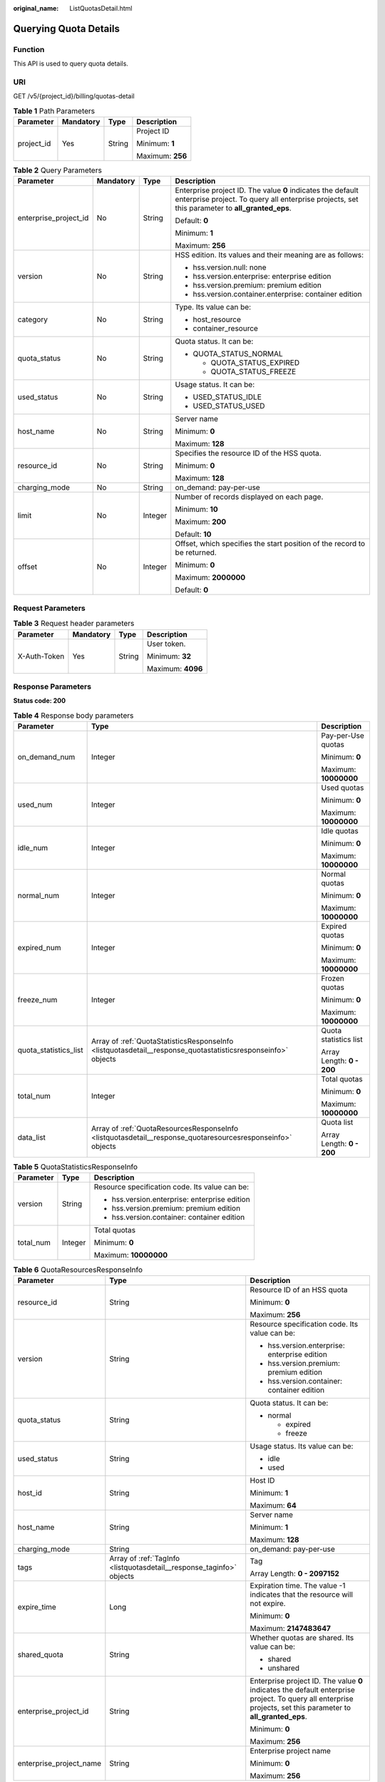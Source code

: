 :original_name: ListQuotasDetail.html

.. _ListQuotasDetail:

Querying Quota Details
======================

Function
--------

This API is used to query quota details.

URI
---

GET /v5/{project_id}/billing/quotas-detail

.. table:: **Table 1** Path Parameters

   +-----------------+-----------------+-----------------+------------------+
   | Parameter       | Mandatory       | Type            | Description      |
   +=================+=================+=================+==================+
   | project_id      | Yes             | String          | Project ID       |
   |                 |                 |                 |                  |
   |                 |                 |                 | Minimum: **1**   |
   |                 |                 |                 |                  |
   |                 |                 |                 | Maximum: **256** |
   +-----------------+-----------------+-----------------+------------------+

.. table:: **Table 2** Query Parameters

   +-----------------------+-----------------+-----------------+---------------------------------------------------------------------------------------------------------------------------------------------------------------+
   | Parameter             | Mandatory       | Type            | Description                                                                                                                                                   |
   +=======================+=================+=================+===============================================================================================================================================================+
   | enterprise_project_id | No              | String          | Enterprise project ID. The value **0** indicates the default enterprise project. To query all enterprise projects, set this parameter to **all_granted_eps**. |
   |                       |                 |                 |                                                                                                                                                               |
   |                       |                 |                 | Default: **0**                                                                                                                                                |
   |                       |                 |                 |                                                                                                                                                               |
   |                       |                 |                 | Minimum: **1**                                                                                                                                                |
   |                       |                 |                 |                                                                                                                                                               |
   |                       |                 |                 | Maximum: **256**                                                                                                                                              |
   +-----------------------+-----------------+-----------------+---------------------------------------------------------------------------------------------------------------------------------------------------------------+
   | version               | No              | String          | HSS edition. Its values and their meaning are as follows:                                                                                                     |
   |                       |                 |                 |                                                                                                                                                               |
   |                       |                 |                 | -  hss.version.null: none                                                                                                                                     |
   |                       |                 |                 |                                                                                                                                                               |
   |                       |                 |                 | -  hss.version.enterprise: enterprise edition                                                                                                                 |
   |                       |                 |                 |                                                                                                                                                               |
   |                       |                 |                 | -  hss.version.premium: premium edition                                                                                                                       |
   |                       |                 |                 |                                                                                                                                                               |
   |                       |                 |                 | -  hss.version.container.enterprise: container edition                                                                                                        |
   +-----------------------+-----------------+-----------------+---------------------------------------------------------------------------------------------------------------------------------------------------------------+
   | category              | No              | String          | Type. Its value can be:                                                                                                                                       |
   |                       |                 |                 |                                                                                                                                                               |
   |                       |                 |                 | -  host_resource                                                                                                                                              |
   |                       |                 |                 |                                                                                                                                                               |
   |                       |                 |                 | -  container_resource                                                                                                                                         |
   +-----------------------+-----------------+-----------------+---------------------------------------------------------------------------------------------------------------------------------------------------------------+
   | quota_status          | No              | String          | Quota status. It can be:                                                                                                                                      |
   |                       |                 |                 |                                                                                                                                                               |
   |                       |                 |                 | -  QUOTA_STATUS_NORMAL                                                                                                                                        |
   |                       |                 |                 |                                                                                                                                                               |
   |                       |                 |                 |    -  QUOTA_STATUS_EXPIRED                                                                                                                                    |
   |                       |                 |                 |                                                                                                                                                               |
   |                       |                 |                 |    -  QUOTA_STATUS_FREEZE                                                                                                                                     |
   +-----------------------+-----------------+-----------------+---------------------------------------------------------------------------------------------------------------------------------------------------------------+
   | used_status           | No              | String          | Usage status. It can be:                                                                                                                                      |
   |                       |                 |                 |                                                                                                                                                               |
   |                       |                 |                 | -  USED_STATUS_IDLE                                                                                                                                           |
   |                       |                 |                 |                                                                                                                                                               |
   |                       |                 |                 | -  USED_STATUS_USED                                                                                                                                           |
   +-----------------------+-----------------+-----------------+---------------------------------------------------------------------------------------------------------------------------------------------------------------+
   | host_name             | No              | String          | Server name                                                                                                                                                   |
   |                       |                 |                 |                                                                                                                                                               |
   |                       |                 |                 | Minimum: **0**                                                                                                                                                |
   |                       |                 |                 |                                                                                                                                                               |
   |                       |                 |                 | Maximum: **128**                                                                                                                                              |
   +-----------------------+-----------------+-----------------+---------------------------------------------------------------------------------------------------------------------------------------------------------------+
   | resource_id           | No              | String          | Specifies the resource ID of the HSS quota.                                                                                                                   |
   |                       |                 |                 |                                                                                                                                                               |
   |                       |                 |                 | Minimum: **0**                                                                                                                                                |
   |                       |                 |                 |                                                                                                                                                               |
   |                       |                 |                 | Maximum: **128**                                                                                                                                              |
   +-----------------------+-----------------+-----------------+---------------------------------------------------------------------------------------------------------------------------------------------------------------+
   | charging_mode         | No              | String          | on_demand: pay-per-use                                                                                                                                        |
   +-----------------------+-----------------+-----------------+---------------------------------------------------------------------------------------------------------------------------------------------------------------+
   | limit                 | No              | Integer         | Number of records displayed on each page.                                                                                                                     |
   |                       |                 |                 |                                                                                                                                                               |
   |                       |                 |                 | Minimum: **10**                                                                                                                                               |
   |                       |                 |                 |                                                                                                                                                               |
   |                       |                 |                 | Maximum: **200**                                                                                                                                              |
   |                       |                 |                 |                                                                                                                                                               |
   |                       |                 |                 | Default: **10**                                                                                                                                               |
   +-----------------------+-----------------+-----------------+---------------------------------------------------------------------------------------------------------------------------------------------------------------+
   | offset                | No              | Integer         | Offset, which specifies the start position of the record to be returned.                                                                                      |
   |                       |                 |                 |                                                                                                                                                               |
   |                       |                 |                 | Minimum: **0**                                                                                                                                                |
   |                       |                 |                 |                                                                                                                                                               |
   |                       |                 |                 | Maximum: **2000000**                                                                                                                                          |
   |                       |                 |                 |                                                                                                                                                               |
   |                       |                 |                 | Default: **0**                                                                                                                                                |
   +-----------------------+-----------------+-----------------+---------------------------------------------------------------------------------------------------------------------------------------------------------------+

Request Parameters
------------------

.. table:: **Table 3** Request header parameters

   +-----------------+-----------------+-----------------+-------------------+
   | Parameter       | Mandatory       | Type            | Description       |
   +=================+=================+=================+===================+
   | X-Auth-Token    | Yes             | String          | User token.       |
   |                 |                 |                 |                   |
   |                 |                 |                 | Minimum: **32**   |
   |                 |                 |                 |                   |
   |                 |                 |                 | Maximum: **4096** |
   +-----------------+-----------------+-----------------+-------------------+

Response Parameters
-------------------

**Status code: 200**

.. table:: **Table 4** Response body parameters

   +-----------------------+--------------------------------------------------------------------------------------------------------------+---------------------------+
   | Parameter             | Type                                                                                                         | Description               |
   +=======================+==============================================================================================================+===========================+
   | on_demand_num         | Integer                                                                                                      | Pay-per-Use quotas        |
   |                       |                                                                                                              |                           |
   |                       |                                                                                                              | Minimum: **0**            |
   |                       |                                                                                                              |                           |
   |                       |                                                                                                              | Maximum: **10000000**     |
   +-----------------------+--------------------------------------------------------------------------------------------------------------+---------------------------+
   | used_num              | Integer                                                                                                      | Used quotas               |
   |                       |                                                                                                              |                           |
   |                       |                                                                                                              | Minimum: **0**            |
   |                       |                                                                                                              |                           |
   |                       |                                                                                                              | Maximum: **10000000**     |
   +-----------------------+--------------------------------------------------------------------------------------------------------------+---------------------------+
   | idle_num              | Integer                                                                                                      | Idle quotas               |
   |                       |                                                                                                              |                           |
   |                       |                                                                                                              | Minimum: **0**            |
   |                       |                                                                                                              |                           |
   |                       |                                                                                                              | Maximum: **10000000**     |
   +-----------------------+--------------------------------------------------------------------------------------------------------------+---------------------------+
   | normal_num            | Integer                                                                                                      | Normal quotas             |
   |                       |                                                                                                              |                           |
   |                       |                                                                                                              | Minimum: **0**            |
   |                       |                                                                                                              |                           |
   |                       |                                                                                                              | Maximum: **10000000**     |
   +-----------------------+--------------------------------------------------------------------------------------------------------------+---------------------------+
   | expired_num           | Integer                                                                                                      | Expired quotas            |
   |                       |                                                                                                              |                           |
   |                       |                                                                                                              | Minimum: **0**            |
   |                       |                                                                                                              |                           |
   |                       |                                                                                                              | Maximum: **10000000**     |
   +-----------------------+--------------------------------------------------------------------------------------------------------------+---------------------------+
   | freeze_num            | Integer                                                                                                      | Frozen quotas             |
   |                       |                                                                                                              |                           |
   |                       |                                                                                                              | Minimum: **0**            |
   |                       |                                                                                                              |                           |
   |                       |                                                                                                              | Maximum: **10000000**     |
   +-----------------------+--------------------------------------------------------------------------------------------------------------+---------------------------+
   | quota_statistics_list | Array of :ref:`QuotaStatisticsResponseInfo <listquotasdetail__response_quotastatisticsresponseinfo>` objects | Quota statistics list     |
   |                       |                                                                                                              |                           |
   |                       |                                                                                                              | Array Length: **0 - 200** |
   +-----------------------+--------------------------------------------------------------------------------------------------------------+---------------------------+
   | total_num             | Integer                                                                                                      | Total quotas              |
   |                       |                                                                                                              |                           |
   |                       |                                                                                                              | Minimum: **0**            |
   |                       |                                                                                                              |                           |
   |                       |                                                                                                              | Maximum: **10000000**     |
   +-----------------------+--------------------------------------------------------------------------------------------------------------+---------------------------+
   | data_list             | Array of :ref:`QuotaResourcesResponseInfo <listquotasdetail__response_quotaresourcesresponseinfo>` objects   | Quota list                |
   |                       |                                                                                                              |                           |
   |                       |                                                                                                              | Array Length: **0 - 200** |
   +-----------------------+--------------------------------------------------------------------------------------------------------------+---------------------------+

.. _listquotasdetail__response_quotastatisticsresponseinfo:

.. table:: **Table 5** QuotaStatisticsResponseInfo

   +-----------------------+-----------------------+------------------------------------------------+
   | Parameter             | Type                  | Description                                    |
   +=======================+=======================+================================================+
   | version               | String                | Resource specification code. Its value can be: |
   |                       |                       |                                                |
   |                       |                       | -  hss.version.enterprise: enterprise edition  |
   |                       |                       |                                                |
   |                       |                       | -  hss.version.premium: premium edition        |
   |                       |                       |                                                |
   |                       |                       | -  hss.version.container: container edition    |
   +-----------------------+-----------------------+------------------------------------------------+
   | total_num             | Integer               | Total quotas                                   |
   |                       |                       |                                                |
   |                       |                       | Minimum: **0**                                 |
   |                       |                       |                                                |
   |                       |                       | Maximum: **10000000**                          |
   +-----------------------+-----------------------+------------------------------------------------+

.. _listquotasdetail__response_quotaresourcesresponseinfo:

.. table:: **Table 6** QuotaResourcesResponseInfo

   +-------------------------+----------------------------------------------------------------------+---------------------------------------------------------------------------------------------------------------------------------------------------------------+
   | Parameter               | Type                                                                 | Description                                                                                                                                                   |
   +=========================+======================================================================+===============================================================================================================================================================+
   | resource_id             | String                                                               | Resource ID of an HSS quota                                                                                                                                   |
   |                         |                                                                      |                                                                                                                                                               |
   |                         |                                                                      | Minimum: **0**                                                                                                                                                |
   |                         |                                                                      |                                                                                                                                                               |
   |                         |                                                                      | Maximum: **256**                                                                                                                                              |
   +-------------------------+----------------------------------------------------------------------+---------------------------------------------------------------------------------------------------------------------------------------------------------------+
   | version                 | String                                                               | Resource specification code. Its value can be:                                                                                                                |
   |                         |                                                                      |                                                                                                                                                               |
   |                         |                                                                      | -  hss.version.enterprise: enterprise edition                                                                                                                 |
   |                         |                                                                      |                                                                                                                                                               |
   |                         |                                                                      | -  hss.version.premium: premium edition                                                                                                                       |
   |                         |                                                                      |                                                                                                                                                               |
   |                         |                                                                      | -  hss.version.container: container edition                                                                                                                   |
   +-------------------------+----------------------------------------------------------------------+---------------------------------------------------------------------------------------------------------------------------------------------------------------+
   | quota_status            | String                                                               | Quota status. It can be:                                                                                                                                      |
   |                         |                                                                      |                                                                                                                                                               |
   |                         |                                                                      | -  normal                                                                                                                                                     |
   |                         |                                                                      |                                                                                                                                                               |
   |                         |                                                                      |    -  expired                                                                                                                                                 |
   |                         |                                                                      |                                                                                                                                                               |
   |                         |                                                                      |    -  freeze                                                                                                                                                  |
   +-------------------------+----------------------------------------------------------------------+---------------------------------------------------------------------------------------------------------------------------------------------------------------+
   | used_status             | String                                                               | Usage status. Its value can be:                                                                                                                               |
   |                         |                                                                      |                                                                                                                                                               |
   |                         |                                                                      | -  idle                                                                                                                                                       |
   |                         |                                                                      |                                                                                                                                                               |
   |                         |                                                                      | -  used                                                                                                                                                       |
   +-------------------------+----------------------------------------------------------------------+---------------------------------------------------------------------------------------------------------------------------------------------------------------+
   | host_id                 | String                                                               | Host ID                                                                                                                                                       |
   |                         |                                                                      |                                                                                                                                                               |
   |                         |                                                                      | Minimum: **1**                                                                                                                                                |
   |                         |                                                                      |                                                                                                                                                               |
   |                         |                                                                      | Maximum: **64**                                                                                                                                               |
   +-------------------------+----------------------------------------------------------------------+---------------------------------------------------------------------------------------------------------------------------------------------------------------+
   | host_name               | String                                                               | Server name                                                                                                                                                   |
   |                         |                                                                      |                                                                                                                                                               |
   |                         |                                                                      | Minimum: **1**                                                                                                                                                |
   |                         |                                                                      |                                                                                                                                                               |
   |                         |                                                                      | Maximum: **128**                                                                                                                                              |
   +-------------------------+----------------------------------------------------------------------+---------------------------------------------------------------------------------------------------------------------------------------------------------------+
   | charging_mode           | String                                                               | on_demand: pay-per-use                                                                                                                                        |
   +-------------------------+----------------------------------------------------------------------+---------------------------------------------------------------------------------------------------------------------------------------------------------------+
   | tags                    | Array of :ref:`TagInfo <listquotasdetail__response_taginfo>` objects | Tag                                                                                                                                                           |
   |                         |                                                                      |                                                                                                                                                               |
   |                         |                                                                      | Array Length: **0 - 2097152**                                                                                                                                 |
   +-------------------------+----------------------------------------------------------------------+---------------------------------------------------------------------------------------------------------------------------------------------------------------+
   | expire_time             | Long                                                                 | Expiration time. The value -1 indicates that the resource will not expire.                                                                                    |
   |                         |                                                                      |                                                                                                                                                               |
   |                         |                                                                      | Minimum: **0**                                                                                                                                                |
   |                         |                                                                      |                                                                                                                                                               |
   |                         |                                                                      | Maximum: **2147483647**                                                                                                                                       |
   +-------------------------+----------------------------------------------------------------------+---------------------------------------------------------------------------------------------------------------------------------------------------------------+
   | shared_quota            | String                                                               | Whether quotas are shared. Its value can be:                                                                                                                  |
   |                         |                                                                      |                                                                                                                                                               |
   |                         |                                                                      | -  shared                                                                                                                                                     |
   |                         |                                                                      |                                                                                                                                                               |
   |                         |                                                                      | -  unshared                                                                                                                                                   |
   +-------------------------+----------------------------------------------------------------------+---------------------------------------------------------------------------------------------------------------------------------------------------------------+
   | enterprise_project_id   | String                                                               | Enterprise project ID. The value **0** indicates the default enterprise project. To query all enterprise projects, set this parameter to **all_granted_eps**. |
   |                         |                                                                      |                                                                                                                                                               |
   |                         |                                                                      | Minimum: **0**                                                                                                                                                |
   |                         |                                                                      |                                                                                                                                                               |
   |                         |                                                                      | Maximum: **256**                                                                                                                                              |
   +-------------------------+----------------------------------------------------------------------+---------------------------------------------------------------------------------------------------------------------------------------------------------------+
   | enterprise_project_name | String                                                               | Enterprise project name                                                                                                                                       |
   |                         |                                                                      |                                                                                                                                                               |
   |                         |                                                                      | Minimum: **0**                                                                                                                                                |
   |                         |                                                                      |                                                                                                                                                               |
   |                         |                                                                      | Maximum: **256**                                                                                                                                              |
   +-------------------------+----------------------------------------------------------------------+---------------------------------------------------------------------------------------------------------------------------------------------------------------+

.. _listquotasdetail__response_taginfo:

.. table:: **Table 7** TagInfo

   +-----------------------+-----------------------+---------------------------------------------------------------------------------+
   | Parameter             | Type                  | Description                                                                     |
   +=======================+=======================+=================================================================================+
   | key                   | String                | Key. It can contain up to 128 Unicode characters. The key cannot be left blank. |
   |                       |                       |                                                                                 |
   |                       |                       | Minimum: **1**                                                                  |
   |                       |                       |                                                                                 |
   |                       |                       | Maximum: **128**                                                                |
   +-----------------------+-----------------------+---------------------------------------------------------------------------------+
   | value                 | String                | Value. Each tag value can contain a maximum of 255 Unicode characters.          |
   |                       |                       |                                                                                 |
   |                       |                       | Minimum: **1**                                                                  |
   |                       |                       |                                                                                 |
   |                       |                       | Maximum: **255**                                                                |
   +-----------------------+-----------------------+---------------------------------------------------------------------------------+

Example Requests
----------------

This API is used to query quotas details in all enterprise projects.

.. code-block:: text

   GET https://{endpoint}/v5/{project_id}/billing/quotas-detail?offset=0&limit=100&version=hss.version.enterprise&enterprise_project_id=all_granted_eps

Example Responses
-----------------

**Status code: 200**

quota details

.. code-block::

   {
     "data_list" : [ {
       "charging_mode" : "on_demand",
       "expire_time" : -1,
       "host_id" : "71a15ecc-049f-4cca-bd28-5e90aca1817f",
       "host_name" : "zhangxiaodong2",
       "quota_status" : "normal",
       "resource_id" : "af4d08ad-2b60-4916-a5cf-8d6a23956dda",
       "shared_quota" : "shared",
       "tags" : [ {
         "key" : "Service",
         "value" : "HSS"
       } ],
       "used_status" : "used",
       "version" : "hss.version.enterprise"
     } ],
     "expired_num" : 0,
     "freeze_num" : 0,
     "idle_num" : 20,
     "normal_num" : 60,
     "on_demand_num" : 0,
     "quota_statistics_list" : [ {
       "total_num" : 8,
       "version" : "hss.version.enterprise"
     } ],
     "total_num" : 60,
     "used_num" : 40
   }

Status Codes
------------

=========== =============
Status Code Description
=========== =============
200         quota details
=========== =============

Error Codes
-----------

See :ref:`Error Codes <errorcode>`.
